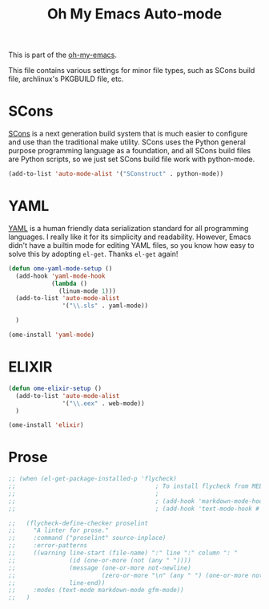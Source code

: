 #+TITLE: Oh My Emacs Auto-mode
#+OPTIONS: toc:nil num:nil ^:nil

This is part of the [[https://github.com/xiaohanyu/oh-my-emacs][oh-my-emacs]].

This file contains various settings for minor file types, such as SCons build
file, archlinux's PKGBUILD file, etc.

* SCons
  :PROPERTIES:
  :CUSTOM_ID: scons
  :END:

[[http://www.scons.org/][SCons]] is a next generation build system that is much easier to configure and
use than the traditional make utility. SCons uses the Python general purpose
programming language as a foundation, and all SCons build files are Python
scripts, so we just set SCons build file work with python-mode.

#+NAME: scons
#+BEGIN_SRC emacs-lisp
  (add-to-list 'auto-mode-alist '("SConstruct" . python-mode))
#+END_SRC

* YAML
  :PROPERTIES:
  :CUSTOM_ID: yaml
  :END:

[[http://www.yaml.org/][YAML]] is a human friendly data serialization standard for all programming
languages. I really like it for its simplicity and readability. However, Emacs
didn't have a builtin mode for editing YAML files, so you know how easy to
solve this by adopting =el-get=. Thanks =el-get= again!

#+NAME: yaml
#+BEGIN_SRC emacs-lisp
  (defun ome-yaml-mode-setup ()
    (add-hook 'yaml-mode-hook
              (lambda ()
                (linum-mode 1)))
    (add-to-list 'auto-mode-alist
                 '("\\.sls" . yaml-mode))

    )

  (ome-install 'yaml-mode)
#+END_SRC

* ELIXIR
  :PROPERTIES:
  :CUSTOM_ID: Elixir
  :END:


#+NAME: Elixir
#+BEGIN_SRC emacs-lisp
  (defun ome-elixir-setup ()
    (add-to-list 'auto-mode-alist
                 '("\\.eex" . web-mode))
    )

  (ome-install 'elixir)
#+END_SRC

* Prose
  :PROPERTIES:
  :CUSTOM_ID: Prose
  :END:


#+NAME: Prose
#+BEGIN_SRC emacs-lisp
  ;; (when (el-get-package-installed-p 'flycheck)
  ;;                                       ; To install flycheck from MELPA, evaluate:
  ;;                                       ;
  ;;                                       ; (add-hook 'markdown-mode-hook #'flycheck-mode)
  ;;                                       ; (add-hook 'text-mode-hook #'flycheck-mode)

  ;;   (flycheck-define-checker proselint
  ;;     "A linter for prose."
  ;;     :command ("proselint" source-inplace)
  ;;     :error-patterns
  ;;     ((warning line-start (file-name) ":" line ":" column ": "
  ;;               (id (one-or-more (not (any " "))))
  ;;               (message (one-or-more not-newline)
  ;;                        (zero-or-more "\n" (any " ") (one-or-more not-newline)))
  ;;               line-end))
  ;;     :modes (text-mode markdown-mode gfm-mode))
  ;;   )
#+END_SRC
